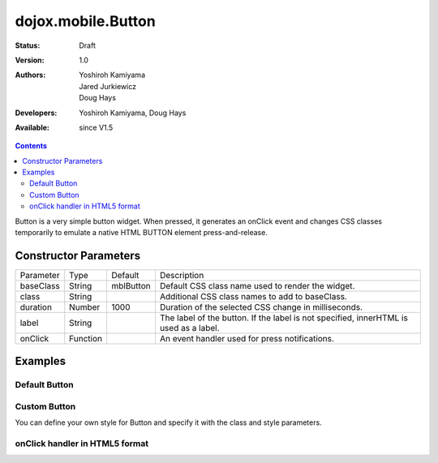 .. _dojox/mobile/Button:

===================
dojox.mobile.Button
===================

:Status: Draft
:Version: 1.0
:Authors: Yoshiroh Kamiyama, Jared Jurkiewicz, Doug Hays
:Developers: Yoshiroh Kamiyama, Doug Hays
:Available: since V1.5

.. contents::
    :depth: 2

Button is a very simple button widget.  When pressed, it generates an onClick event and changes CSS classes temporarily to emulate a native HTML BUTTON element press-and-release.


Constructor Parameters
======================

+--------------+----------+--------------+-----------------------------------------------------------------------------------------------------------+
|Parameter     |Type      |Default       |Description                                                                                                |
+--------------+----------+--------------+-----------------------------------------------------------------------------------------------------------+
|baseClass     |String 	  |mblButton     |Default CSS class name used to render the widget.                                                          |
+--------------+----------+--------------+-----------------------------------------------------------------------------------------------------------+
|class         |String 	  |              |Additional CSS class names to add to baseClass.                                                            |
+--------------+----------+--------------+-----------------------------------------------------------------------------------------------------------+
|duration      |Number    |1000          |Duration of the selected CSS change in milliseconds.                                                       |
+--------------+----------+--------------+-----------------------------------------------------------------------------------------------------------+
|label         |String    |              |The label of the button. If the label is not specified, innerHTML is used as a label.                      |
+--------------+----------+--------------+-----------------------------------------------------------------------------------------------------------+
|onClick       |Function  |              |An event handler used for press notifications.                                                             |
+--------------+----------+--------------+-----------------------------------------------------------------------------------------------------------+

Examples
========

Default Button
--------------

.. html ::

  <button data-dojo-type="dojox.mobile.Button">Default Button</button>

.. image:: DefaultMobileButton.png

Custom Button
-------------

You can define your own style for Button and specify it with the class and style parameters.

.. html ::

  <style>
  .redButton {
    border-color: #cc3333;
    background-image: url(images/red-button-bg.png);
    background: -webkit-gradient(linear, left top, left bottom, from(#D3656D), to(#BC1320), color-stop(0.5, #C9404B), color-stop(0.5, #BC1421));
  }
  .redButtonSelected {
    background-image: url(images/red-button-sel-bg.png);
    background: -webkit-gradient(linear, left top, left bottom, from(#AF333C), to(#880E17), color-stop(0.5, #952B33), color-stop(0.5, #870F18));
  }
  </style>

.. html ::

  <button data-dojo-type="dojox.mobile.Button" class="redButton" style="width:120px">Custom Button</button>

.. image:: Button-example2.png

onClick handler in HTML5 format
-------------------------------

.. html ::

  <button data-dojo-type="dojox.mobile.Button" data-dojo-props='label:"Click me!", onClick:function(e){ alert("button clicked");return true; }'></button>

.. image:: HTML5MobileButton.png
